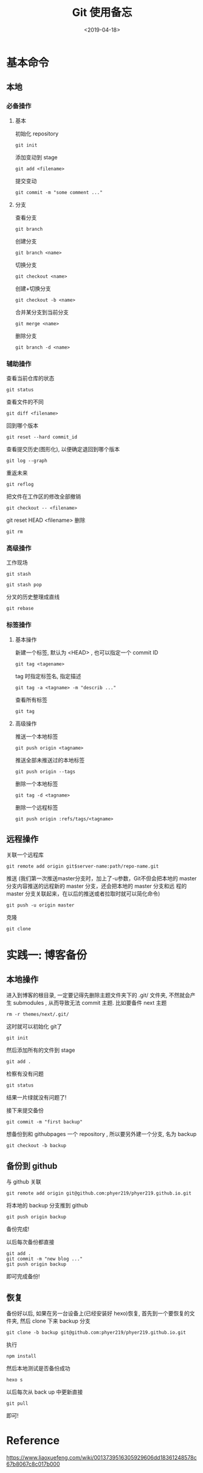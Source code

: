 #+TITLE: Git 使用备忘
#+DATE: <2019-04-18>
#+CATEGORIES: 软件使用
#+TAGS: hexo, git
#+HTML: <!-- toc -->
#+HTML: <!-- more -->

* 基本命令

** 本地

*** 必备操作

**** 基本

初始化 repository
#+BEGIN_SRC shell
git init
#+END_SRC
添加变动到 stage
#+BEGIN_SRC shell
git add <filename>
#+END_SRC
提交变动
#+BEGIN_SRC shell
git commit -m "some comment ..."
#+END_SRC

**** 分支

查看分支
#+BEGIN_SRC shell
git branch
#+END_SRC
创建分支
#+BEGIN_SRC shell
git branch <name>
#+END_SRC
切换分支
#+BEGIN_SRC shell
git checkout <name>
#+END_SRC
创建+切换分支
#+BEGIN_SRC shell
git checkout -b <name>
#+END_SRC
合并某分支到当前分支
#+BEGIN_SRC shell
git merge <name>
#+END_SRC
删除分支
#+BEGIN_SRC shell
git branch -d <name>
#+END_SRC


*** 辅助操作

查看当前仓库的状态
#+BEGIN_SRC shell
git status
#+END_SRC
查看文件的不同
#+BEGIN_SRC 
git diff <filename>
#+END_SRC
回到哪个版本
#+BEGIN_SRC shell
git reset --hard commit_id
#+END_SRC
查看提交历史(图形化), 以便确定退回到哪个版本
#+BEGIN_SRC shell
git log --graph
#+END_SRC
重返未来
#+BEGIN_SRC shell
git reflog
#+END_SRC
把文件在工作区的修改全部撤销
#+BEGIN_SRC shell
git checkout -- <filename>
#+END_SRC
git reset HEAD <filename>
删除
#+BEGIN_SRC shell
git rm
#+END_SRC

*** 高级操作

工作现场
#+BEGIN_SRC shell
git stash
#+END_SRC
#+BEGIN_SRC shell
git stash pop
#+END_SRC
分叉的历史整理成直线
#+BEGIN_SRC shell
git rebase
#+END_SRC

*** 标签操作

**** 基本操作

新建一个标签, 默认为 <HEAD> , 也可以指定一个 commit ID
#+BEGIN_SRC shell
git tag <tagename>
#+END_SRC
tag 时指定标签名, 指定描述
#+BEGIN_SRC shell
git tag -a <tagname> -m "describ ..."
#+END_SRC
查看所有标签
#+BEGIN_SRC shell
git tag
#+END_SRC

**** 高级操作

推送一个本地标签
#+BEGIN_SRC shell
git push origin <tagname>
#+END_SRC
推送全部未推送过的本地标签
#+BEGIN_SRC shell
git push origin --tags
#+END_SRC
删除一个本地标签
#+BEGIN_SRC shell
git tag -d <tagname>
#+END_SRC
删除一个远程标签
#+BEGIN_SRC shell
git push origin :refs/tags/<tagname>
#+END_SRC

** 远程操作

关联一个远程库
#+BEGIN_SRC shell
git remote add origin git$server-name:path/repo-name.git
#+END_SRC
推送 (我们第一次推送master分支时，加上了-u参数，Git不但会把本地的
master分支内容推送的远程新的 master 分支，还会把本地的 master 分支和远
程的 master 分支关联起来，在以后的推送或者拉取时就可以简化命令)
#+BEGIN_SRC shell
git push -u origin master
#+END_SRC
克隆
#+BEGIN_SRC shell
git clone
#+END_SRC

* 实践一: 博客备份

** 本地操作

进入到博客的根目录, 一定要记得先删除主题文件夹下的 .git/ 文件夹, 不然就会产生 submodules ,
从而导致无法 commit 主题. 比如要备件 next 主题
#+BEGIN_SRC shell
rm -r themes/next/.git/
#+END_SRC
这时就可以初始化 git了
#+BEGIN_SRC shell
git init
#+END_SRC
然后添加所有的文件到 stage
#+BEGIN_SRC shell
git add .
#+END_SRC
检察有没有问题
#+BEGIN_SRC shell
git status
#+END_SRC
结果一片绿就没有问题了!

接下来提交备份
#+BEGIN_SRC shell
git commit -m "first backup"
#+END_SRC
想备份到和 githubpages 一个 repository , 所以要另外建一个分支, 名为 backup
#+BEGIN_SRC shell
git checkout -b backup
#+END_SRC

** 备份到 github

与 github 关联
#+BEGIN_SRC shell
git remote add origin git@github.com:phyer219/phyer219.github.io.git
#+END_SRC
将本地的 backup 分支推到 github
#+BEGIN_SRC shell
git push origin backup
#+END_SRC
备份完成!

以后每次备份都直接
#+BEGIN_SRC shell
git add .
git commit -m "new blog ..."
git push origin backup
#+END_SRC
即可完成备份!

** 恢复

备份好以后, 如果在另一台设备上(已经安装好 hexo)恢复, 首先到一个要恢复的文件夹, 然后
clone 下来 backup 分支
#+BEGIN_SRC shell
git clone -b backup git@github.com:phyer219/phyer219.github.io.git
#+END_SRC
执行
#+BEGIN_SRC shell
npm install
#+END_SRC
然后本地测试是否备份成功
#+BEGIN_SRC shell
hexo s
#+END_SRC
以后每次从 back up 中更新直接
#+BEGIN_SRC shell
git pull
#+END_SRC
即可!

* Reference

[[https://www.liaoxuefeng.com/wiki/0013739516305929606dd18361248578c67b8067c8c017b000]]
